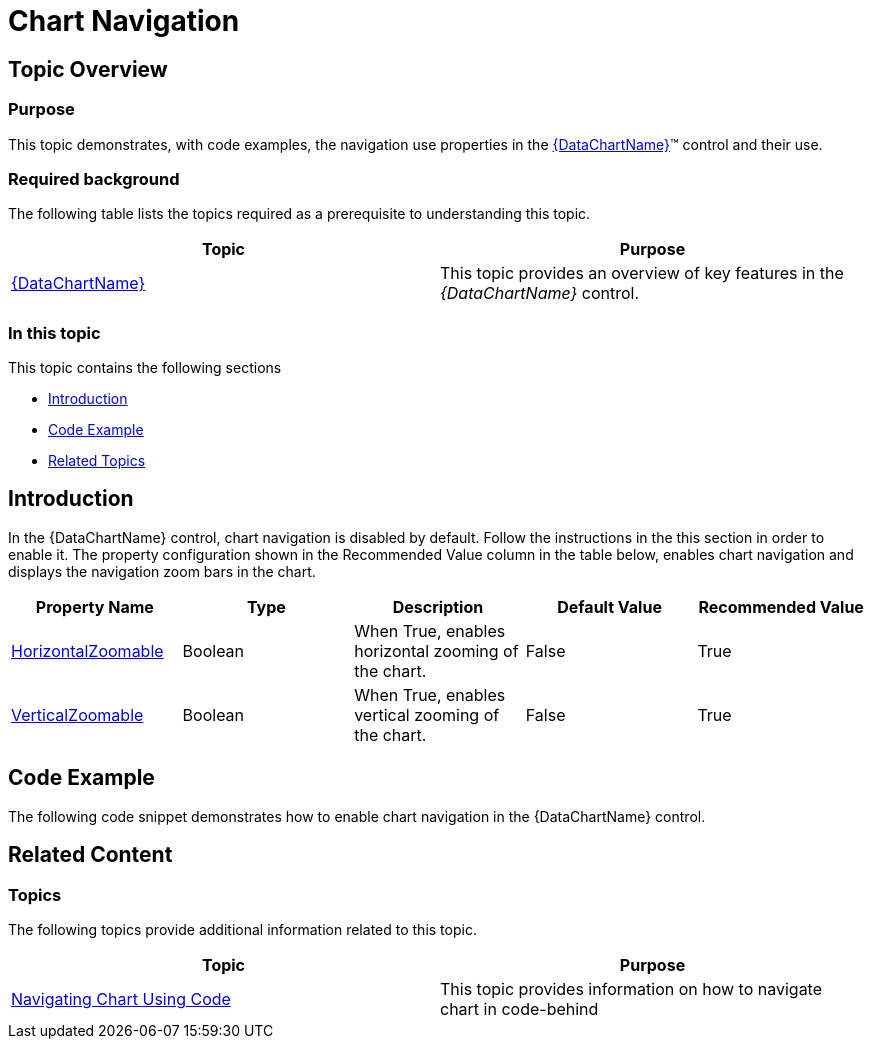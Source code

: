﻿////

|metadata|
{
    "name": "datachart-chart-navigation",
    "controlName": ["{DataChartName}"],
    "tags": ["Application Scenarios","Charting","How Do I"],
    "guid": "06c9eed5-3dd5-4dcf-a7b2-151cb5b2bff9",  
    "buildFlags": [],
    "createdOn": "2014-06-05T19:39:00.661382Z"
}
|metadata|
////

= Chart Navigation

== Topic Overview

=== Purpose

This topic demonstrates, with code examples, the navigation use properties in the link:{DataChartLink}.{DataChartName}.html[{DataChartName}]™ control and their use.

=== Required background

The following table lists the topics required as a prerequisite to understanding this topic.

[options="header", cols="a,a"]
|====
|Topic|Purpose

| link:datachart-datachart.html[{DataChartName}]
|This topic provides an overview of key features in the _{DataChartName}_ control.

|====

=== In this topic

This topic contains the following sections

* <<Introduction,Introduction>>
* <<CodeExample,Code Example>>
* <<RelatedTopics,Related Topics>>

[[Introduction]]
== Introduction

In the {DataChartName} control, chart navigation is disabled by default. Follow the instructions in the this section in order to enable it. The property configuration shown in the Recommended Value column in the table below, enables chart navigation and displays the navigation zoom bars in the chart.

[options="header", cols="a,a,a,a,a"]
|====
|Property Name|Type|Description|Default Value|Recommended Value

ifdef::sl,wpf,win-universal[]
| link:{DataChartLinkBase}.{DataChartBase}{ApiProp}defaultinteraction.html[DefaultInteraction]
|InteractionState
|Configures whether mouse dragging within the chart plot area will zoom or pan the content of chart. The valid values are 

* DragZoom 

* DragPan 

* None 

|DragZoom
|DragZoom
endif::sl,wpf,win-universal[]

| link:{DataChartLink}.{DataChartName}{ApiProp}horizontalzoomable.html[HorizontalZoomable]
|Boolean
|When True, enables horizontal zooming of the chart.
|False
|True

ifdef::sl,wpf,win-universal[]
| link:{DataChartLink}.{DataChartName}{ApiProp}horizontalzoombarvisibility.html[HorizontalZoombarVisibility]
|Visibility
|Changes visiblity of the horizontal zoom bar in the chart.
|Collapsed
|Visible
endif::sl,wpf,win-universal[]

| link:{DataChartLink}.{DataChartName}{ApiProp}verticalzoomable.html[VerticalZoomable]
|Boolean
|When True, enables vertical zooming of the chart.
|False
|True

ifdef::sl,wpf[]
| link:{DataChartLink}.{DataChartName}{ApiProp}verticalzoombarvisibility.html[VerticalZoombarVisibility]
|Visibility
|Changes visiblity of the vertical zoom bar in the chart.
|Collapsed
|Visible
endif::sl,wpf[]

|====

[[CodeExample]]
== Code Example

The following code snippet demonstrates how to enable chart navigation in the {DataChartName} control.

ifdef::xaml[]

*In XAML:*

----
<ig:{DataChartName} x:Name="Chart" 
                HorizontalZoomable="True" 
                VerticalZoomable="True">
</ig:{DataChartName}>
----

endif::xaml[]

ifdef::wpf[]

*In Visual Basic:*

----
Dim chart As New {DataChartName}()
chart.HorizontalZoomable = true
chart.VerticalZoomable = true
----

endif::wpf[]

ifdef::win-forms[]

*In Visual Basic:*

----
Dim chart As New {DataChartName}()
chart.HorizontalZoomable = true
chart.VerticalZoomable = true
----

endif::win-forms[]

ifdef::xamarin[]

*In Visual Basic:*

----
Dim chart As New {DataChartName}()
chart.HorizontalZoomable = true
chart.VerticalZoomable = true
----

endif::xamarin[]

ifdef::wpf[]

*In C#:*

----
var chart = new {DataChartName}();
chart.HorizontalZoomable = true;
chart.VerticalZoomable = true;
----

endif::wpf[]

ifdef::win-forms[]

*In C#:*

----
var chart = new {DataChartName}();
chart.HorizontalZoomable = true;
chart.VerticalZoomable = true;
----

endif::win-forms[]

ifdef::xamarin[]

*In C#:*

----
var chart = new {DataChartName}();
chart.HorizontalZoomable = true;
chart.VerticalZoomable = true;
----

endif::xamarin[]

ifdef::android[]

*In Java:*

[source,js]
----
DataChartView chart = new DataChartView();
chart.setHorizontalZoomable(true);
chart.setVerticalZoomable(true);
----

endif::android[]

[[RelatedTopics]]
== Related Content

=== Topics

The following topics provide additional information related to this topic.

[options="header", cols="a,a"]
|====
| *Topic* | *Purpose* 

| link:datachart-navigating-chart-using-code.html[Navigating Chart Using Code]
|This topic provides information on how to navigate chart in code-behind

ifdef::sl,wpf,win-universal,win-forms[]
| link:datachart-navigating-chart-using-moue-and-keyboard.html[Navigating Chart Using Mouse and Keyboard]
|This topic provides information on how to navigate chart using mouse and keyboard
endif::sl,wpf,win-universal,win-forms[]

ifdef::android,xamarin,wpf,win-phone,win-universal,win-forms[]
| link:datachart-navigating-chart-using-touch-gestures.html[Navigating Chart Using Touch Gestures]
|This topic provides information on how to navigate chart using touch gestures
endif::android,xamarin,wpf,win-phone,win-universal,win-forms[]

ifdef::sl,wpf[]
| link:datachart-navigating-chart-using-overview-plus-detail-pane.html[Navigating Chart Using Overview Plus Detail Pane]
|This topic provides information on how to navigate chart using the Overview Plus Detail Pane
endif::sl,wpf[]

|====